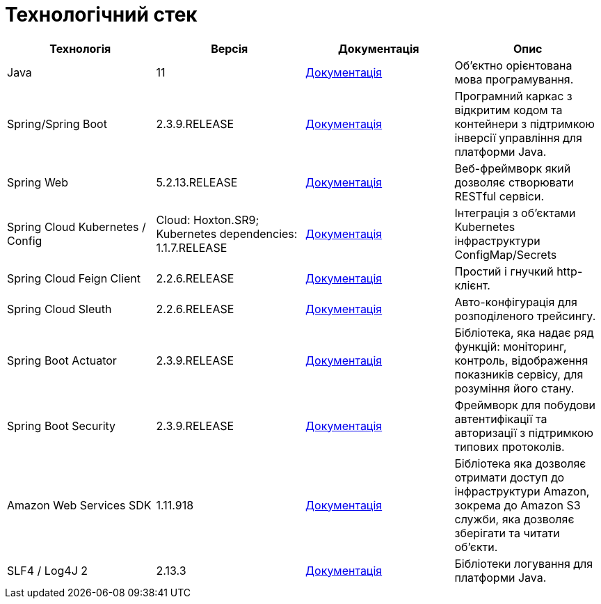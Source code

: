 = Технологічний стек

|===
|Технологія |Версія |Документація |Опис

|Java
|11
|https://docs.oracle.com/en/java/javase/11/[Документація]
|Об'єктно орієнтована мова програмування.

|Spring/Spring Boot
|2.3.9.RELEASE
|https://docs.spring.io/spring-framework/docs/current/reference/html/web.html[Документація]
|Програмний каркас з відкритим кодом та контейнери з підтримкою інверсії управління для платформи Java.

|Spring Web
|5.2.13.RELEASE
|https://docs.spring.io/spring-framework/docs/5.2.13.RELEASE/spring-framework-reference/web.html[Документація]
|Веб-фреймворк який дозволяє створювати RESTful сервіси.

|Spring Cloud Kubernetes / Config
|Cloud: Hoxton.SR9; Kubernetes dependencies: 1.1.7.RELEASE
|https://spring.io/projects/spring-cloud-kubernetes[Документація]
|Інтеграція з об'єктами Kubernetes інфраструктури ConfigMap/Secrets

|Spring Cloud Feign Client
|2.2.6.RELEASE
|https://cloud.spring.io/spring-cloud-openfeign/reference/html[Документація]
|Простий і гнучкий http-клієнт.

|Spring Cloud Sleuth
|2.2.6.RELEASE
|https://spring.io/projects/spring-cloud-sleuth[Документація]
|Авто-конфігурація для розподіленого трейсингу.

|Spring Boot Actuator
|2.3.9.RELEASE
|https://docs.spring.io/spring-boot/docs/current/reference/html/production-ready-features.html[Документація]
|Бібліотека, яка надає ряд функцій: моніторинг, контроль, відображення показників сервісу, для розуміння його стану.

|Spring Boot Security
|2.3.9.RELEASE
|https://spring.io/projects/spring-security[Документація]
|Фреймворк для побудови автентифікації та авторизації з підтримкою типових протоколів.

|Amazon Web Services SDK
|1.11.918
|https://aws.amazon.com/[Документація]
|Бібліотека яка дозволяє отримати доступ до інфраструктури Amazon, зокрема до Amazon S3 служби, яка дозволяє зберігати та читати об'єкти.

|SLF4 / Log4J 2
|2.13.3
|https://logging.apache.org/log4j/2.x/[Документація]
|Бібліотеки логування для платформи Java.
